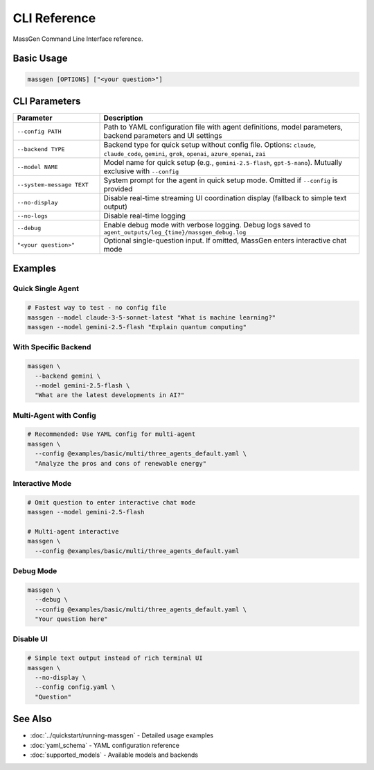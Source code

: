 CLI Reference
=============

MassGen Command Line Interface reference.

Basic Usage
-----------

.. code-block:: bash

   massgen [OPTIONS] ["<your question>"]

CLI Parameters
--------------

.. list-table::
   :header-rows: 1
   :widths: 25 75

   * - Parameter
     - Description
   * - ``--config PATH``
     - Path to YAML configuration file with agent definitions, model parameters, backend parameters and UI settings
   * - ``--backend TYPE``
     - Backend type for quick setup without config file. Options: ``claude``, ``claude_code``, ``gemini``, ``grok``, ``openai``, ``azure_openai``, ``zai``
   * - ``--model NAME``
     - Model name for quick setup (e.g., ``gemini-2.5-flash``, ``gpt-5-nano``). Mutually exclusive with ``--config``
   * - ``--system-message TEXT``
     - System prompt for the agent in quick setup mode. Omitted if ``--config`` is provided
   * - ``--no-display``
     - Disable real-time streaming UI coordination display (fallback to simple text output)
   * - ``--no-logs``
     - Disable real-time logging
   * - ``--debug``
     - Enable debug mode with verbose logging. Debug logs saved to ``agent_outputs/log_{time}/massgen_debug.log``
   * - ``"<your question>"``
     - Optional single-question input. If omitted, MassGen enters interactive chat mode

Examples
--------

Quick Single Agent
~~~~~~~~~~~~~~~~~~

.. code-block:: bash

   # Fastest way to test - no config file
   massgen --model claude-3-5-sonnet-latest "What is machine learning?"
   massgen --model gemini-2.5-flash "Explain quantum computing"

With Specific Backend
~~~~~~~~~~~~~~~~~~~~~

.. code-block:: bash

   massgen \
     --backend gemini \
     --model gemini-2.5-flash \
     "What are the latest developments in AI?"

Multi-Agent with Config
~~~~~~~~~~~~~~~~~~~~~~~

.. code-block:: bash

   # Recommended: Use YAML config for multi-agent
   massgen \
     --config @examples/basic/multi/three_agents_default.yaml \
     "Analyze the pros and cons of renewable energy"

Interactive Mode
~~~~~~~~~~~~~~~~

.. code-block:: bash

   # Omit question to enter interactive chat mode
   massgen --model gemini-2.5-flash

   # Multi-agent interactive
   massgen \
     --config @examples/basic/multi/three_agents_default.yaml

Debug Mode
~~~~~~~~~~

.. code-block:: bash

   massgen \
     --debug \
     --config @examples/basic/multi/three_agents_default.yaml \
     "Your question here"

Disable UI
~~~~~~~~~~

.. code-block:: bash

   # Simple text output instead of rich terminal UI
   massgen \
     --no-display \
     --config config.yaml \
     "Question"

See Also
--------

* :doc:`../quickstart/running-massgen` - Detailed usage examples
* :doc:`yaml_schema` - YAML configuration reference
* :doc:`supported_models` - Available models and backends
